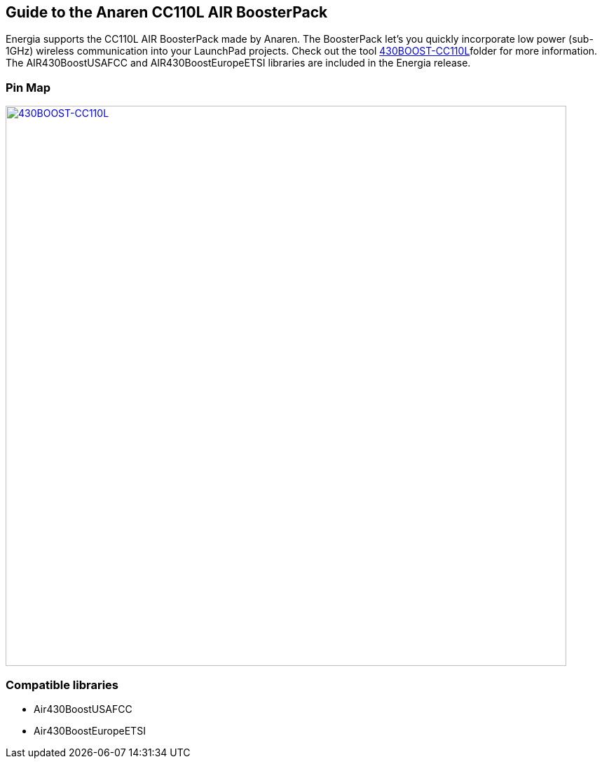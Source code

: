 == Guide to the Anaren CC110L AIR BoosterPack

Energia supports the CC110L AIR BoosterPack made by Anaren. The BoosterPack let’s you quickly incorporate low power (sub-1GHz) wireless communication into your LaunchPad projects.  Check out the tool http://www.ti.com/tool/430boost-cc110l[430BOOST-CC110L]folder for more information. The AIR430BoostUSAFCC and AIR430BoostEuropeETSI libraries are included in the Energia release.

=== Pin Map
[caption="Figure 1: ",link=../img/430BOOST-CC110L.jpg]
image::../img/430BOOST-CC110L.jpg[430BOOST-CC110L,800]

=== Compatible libraries
* Air430BoostUSAFCC
* Air430BoostEuropeETSI
